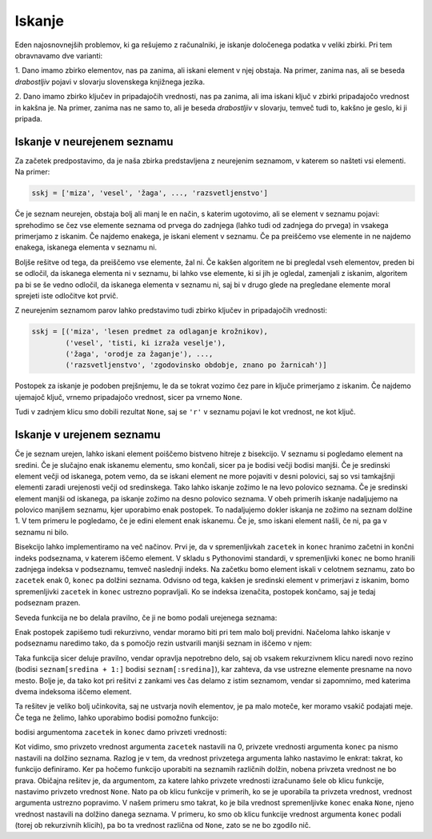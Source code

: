 Iskanje
=======

Eden najosnovnejših problemov, ki ga rešujemo z računalniki, je iskanje določenega
podatka v veliki zbirki. Pri tem obravnavamo dve varianti:

1. Dano imamo zbirko elementov, nas pa zanima, ali iskani element v njej obstaja.
Na primer, zanima nas, ali se beseda *drabostljiv* pojavi v slovarju slovenskega
knjižnega jezika.

2. Dano imamo zbirko ključev in pripadajočih vrednosti, nas pa zanima, ali ima
iskani ključ v zbirki pripadajočo vrednost in kakšna je. Na primer, zanima nas
ne samo to, ali je beseda *drabostljiv* v slovarju, temveč tudi to, kakšno je
geslo, ki ji pripada.


Iskanje v neurejenem seznamu
----------------------------

Za začetek predpostavimo, da je naša zbirka predstavljena z neurejenim seznamom,
v katerem so našteti vsi elementi. Na primer:

.. code::

    sskj = ['miza', 'vesel', 'žaga', ..., 'razsvetljenstvo']

Če je seznam neurejen, obstaja bolj ali manj le en način, s katerim ugotovimo,
ali se element v seznamu pojavi: sprehodimo se čez vse elemente seznama od
prvega do zadnjega (lahko tudi od zadnjega do prvega) in vsakega primerjamo z
iskanim. Če najdemo enakega, je iskani element v seznamu. Če pa preiščemo vse
elemente in ne najdemo enakega, iskanega elementa v seznamu ni.

.. testcode::

    def poisci_v_neurejenem(seznam, iskani_element):
        '''Vrne True, če se iskani element pojavi v seznamu, in False, če se ne.'''
        for element in seznam:
            if element == iskani_element:
                return True
        return False


.. doctest::

    >>> poisci_v_neurejenem([1, 5, 2, 3], 4)
    False
    >>> poisci_v_neurejenem([1, 5, 2, 3], 3)
    True

Boljše rešitve od tega, da preiščemo vse elemente, žal ni. Če kakšen algoritem
ne bi pregledal vseh elementov, preden bi se odločil, da iskanega elementa ni
v seznamu, bi lahko vse elemente, ki si jih je ogledal, zamenjali z iskanim,
algoritem pa bi se še vedno odločil, da iskanega elementa v seznamu ni, saj bi
v drugo glede na pregledane elemente moral sprejeti iste odločitve kot prvič.

Z neurejenim seznamom parov lahko predstavimo tudi zbirko ključev in pripadajočih
vrednosti:

.. code::

    sskj = [('miza', 'lesen predmet za odlaganje krožnikov),
            ('vesel', 'tisti, ki izraža veselje'),
            ('žaga', 'orodje za žaganje'), ...,
            ('razsvetljenstvo', 'zgodovinsko obdobje, znano po žarnicah')]

Postopek za iskanje je podoben prejšnjemu, le da se tokrat vozimo čez pare in
ključe primerjamo z iskanim. Če najdemo ujemajoč ključ, vrnemo pripadajočo
vrednost, sicer pa vrnemo ``None``.

.. testcode::

    def poisci_vrednost_v_neurejenem(seznam, iskani_kljuc):
        '''Vrne pripadajočo vrednost ključa v seznamu. Ce je ni, vrne None.'''
        for kljuc, vrednost in seznam:
            if kljuc == iskani_kljuc:
                return vrednost
        return None

.. doctest::

    >>> poisci_vrednost_v_neurejenem([(7, 'a'), (4, 'r'), (8, 't')], 7)
    'a'
    >>> poisci_vrednost_v_neurejenem([(7, 'a'), (4, 'r'), (8, 't')], 5)
    >>> poisci_vrednost_v_neurejenem([(7, 'a'), (4, 'r'), (8, 't')], 'r')

Tudi v zadnjem klicu smo dobili rezultat ``None``, saj se ``'r'`` v seznamu
pojavi le kot vrednost, ne kot ključ.

Iskanje v urejenem seznamu
--------------------------

Če je seznam urejen, lahko iskani element poiščemo bistveno hitreje z bisekcijo.
V seznamu si pogledamo element na sredini. Če je slučajno enak iskanemu elementu,
smo končali, sicer pa je bodisi večji bodisi manjši. Če je sredinski element
večji od iskanega, potem vemo, da se iskani element ne more pojaviti v desni
polovici, saj so vsi tamkajšnji elementi zaradi urejenosti večji od sredinskega.
Tako lahko iskanje zožimo le na levo polovico seznama. Če je sredinski element
manjši od iskanega, pa iskanje zožimo na desno polovico seznama. V obeh primerih
iskanje nadaljujemo na polovico manjšem seznamu, kjer uporabimo enak postopek.
To nadaljujemo dokler iskanja ne zožimo na seznam dolžine 1. V tem primeru
le pogledamo, če je edini element enak iskanemu. Če je, smo iskani element našli,
če ni, pa ga v seznamu ni bilo.

Bisekcijo lahko implementiramo na več načinov. Prvi je, da v spremenljivkah
``zacetek`` in ``konec`` hranimo začetni in končni indeks podseznama, v katerem
iščemo element. V skladu s Pythonovimi standardi, v spremenljivki ``konec`` ne
bomo hranili zadnjega indeksa v podseznamu, temveč naslednji indeks. Na začetku
bomo element iskali v celotnem seznamu, zato bo ``zacetek`` enak 0, ``konec``
pa dolžini seznama. Odvisno od tega, kakšen je sredinski element v primerjavi z
iskanim, bomo spremenljivki ``zacetek`` in ``konec`` ustrezno popravljali. Ko se
indeksa izenačita, postopek končamo, saj je tedaj podseznam prazen.

.. testcode::

    def poisci_v_urejenem_z_zanko(seznam, iskani_element):
        '''Vrne True, če se iskani element pojavi v urejenem seznamu, in False, če se ne.'''
        zacetek = 0
        konec = len(seznam)

        while zacetek < konec:
            sredina = (zacetek + konec) // 2
            if seznam[sredina] == iskani_element:
                return True
            elif seznam[sredina] < iskani_element:
                zacetek = sredina + 1
            elif seznam[sredina] > iskani_element:
                konec = sredina

        return False

.. doctest::

    >>> poisci_v_urejenem_z_zanko([1, 2, 3, 5], 4)
    False
    >>> poisci_v_urejenem_z_zanko([1, 2, 3, 5], 3)
    True

Seveda funkcija ne bo delala pravilno, če ji ne bomo podali urejenega seznama:

.. doctest::

    >>> poisci_v_urejenem_z_zanko([3, 3, 3, 1, 5, 5, 5], 3)
    False


Enak postopek zapišemo tudi rekurzivno, vendar moramo biti pri tem malo bolj
previdni. Načeloma lahko iskanje v podseznamu naredimo tako, da s pomočjo rezin
ustvarili manjši seznam in iščemo v njem:

.. testcode::

    def poisci_v_urejenem_z_rezinami(seznam, iskani_element):
        '''Vrne True, če se iskani element pojavi v urejenem seznamu, in False, če se ne.'''
        if len(seznam) == 0:
            return False
        else:
            sredina = len(seznam) // 2
            if seznam[sredina] == iskani_element:
                return True
            elif seznam[sredina] < iskani_element:
                return poisci_v_urejenem_z_rezinami(seznam[sredina + 1:], iskani_element)
            elif seznam[sredina] > iskani_element:
                return poisci_v_urejenem_z_rezinami(seznam[:sredina], iskani_element)

.. doctest::

    >>> poisci_v_urejenem_z_rezinami([1, 2, 3, 5], 4)
    False
    >>> poisci_v_urejenem_z_rezinami([1, 2, 3, 5], 3)
    True

Taka funkcija sicer deluje pravilno, vendar opravlja nepotrebno delo, saj
ob vsakem rekurzivnem klicu naredi novo rezino (bodisi ``seznam[sredina + 1:]``
bodisi ``seznam[:sredina]``), kar zahteva, da vse ustrezne elemente presname
na novo mesto. Bolje je, da tako kot pri rešitvi z zankami ves čas delamo z
istim seznamom, vendar si zapomnimo, med katerima dvema indeksoma iščemo element.

.. testcode::

    def poisci_v_urejenem_med_indeksoma(seznam, iskani_element, zacetek, konec):
        '''Vrne True, če se iskani element pojavi v urejenem seznamu na mestu i,
        kjer je zacetek <= i < konec, in False, če se ne.'''
        if zacetek == konec:
            return False
        else:
            sredina = (zacetek + konec) // 2
            if seznam[sredina] == iskani_element:
                return True
            elif seznam[sredina] < iskani_element:
                return poisci_v_urejenem_med_indeksoma(seznam, iskani_element, sredina + 1, konec)
            elif seznam[sredina] > iskani_element:
                return poisci_v_urejenem_med_indeksoma(seznam, iskani_element, zacetek, sredina)

.. doctest::

    >>> poisci_v_urejenem_med_indeksoma([1, 2, 3, 5], 4, 0, 3)
    False
    >>> poisci_v_urejenem_med_indeksoma([1, 2, 3, 5], 3, 0, 3)
    True
    >>> poisci_v_urejenem_med_indeksoma([1, 2, 3, 5], 3, 0, 2)
    False

Ta rešitev je veliko bolj učinkovita, saj ne ustvarja novih elementov, je pa malo
moteče, ker moramo vsakič podajati meje. Če tega ne želimo, lahko uporabimo bodisi
pomožno funkcijo:

.. testcode::

    def poisci_v_urejenem(seznam, iskani_element):
        '''Vrne True, če se iskani element pojavi v urejenem seznamu, in False, če se ne.'''
        return poisci_v_urejenem_med_indeksoma(seznam, iskani_element, 0, len(seznam))

bodisi argumentoma ``zacetek`` in ``konec`` damo privzeti vrednosti:

.. testcode::

    def poisci_v_urejenem_med_indeksoma(seznam, iskani_element, zacetek=0, konec=None):
        '''Vrne True, če se iskani element pojavi v urejenem seznamu na mestu i,
        kjer je zacetek <= i < konec, in False, če se ne.'''
        if konec is None:
            konec = len(seznam)

        if zacetek == konec:
            return False
        else:
            sredina = (zacetek + konec) // 2
            if seznam[sredina] == iskani_element:
                return True
            elif seznam[sredina] < iskani_element:
                return poisci_v_urejenem_med_indeksoma(seznam, iskani_element, sredina + 1, konec)
            elif seznam[sredina] > iskani_element:
                return poisci_v_urejenem_med_indeksoma(seznam, iskani_element, zacetek, sredina)

.. doctest::

    >>> poisci_v_urejenem_med_indeksoma([1, 2, 3, 5], 3, 0, 3)
    True
    >>> poisci_v_urejenem_med_indeksoma([1, 2, 3, 5], 3)
    True
    >>> poisci_v_urejenem_med_indeksoma([1, 2, 3, 5], 3, 0, 2)
    False

Kot vidimo, smo privzeto vrednost argumenta ``zacetek`` nastavili na 0,
privzete vrednosti argumenta ``konec`` pa nismo nastavili na dolžino seznama.
Razlog je v tem, da vrednost privzetega argumenta lahko nastavimo le enkrat:
takrat, ko funkcijo definiramo. Ker pa hočemo funkcijo uporabiti na seznamih
različnih dolžin, nobena privzeta vrednost ne bo prava. Običajna rešitev je,
da argumentom, za katere lahko privzete vrednosti izračunamo šele ob klicu
funkcije, nastavimo privzeto vrednost ``None``. Nato pa ob klicu funkcije v
primerih, ko se je uporabila ta privzeta vrednost, vrednost argumenta
ustrezno popravimo. V našem primeru smo takrat, ko je bila vrednost spremenljivke
``konec`` enaka ``None``, njeno vrednost nastavili na dolžino danega seznama.
V primeru, ko smo ob klicu funkcije vrednost argumenta ``konec`` podali (torej
ob rekurzivnih klicih), pa bo ta vrednost različna od ``None``, zato se ne
bo zgodilo nič.
